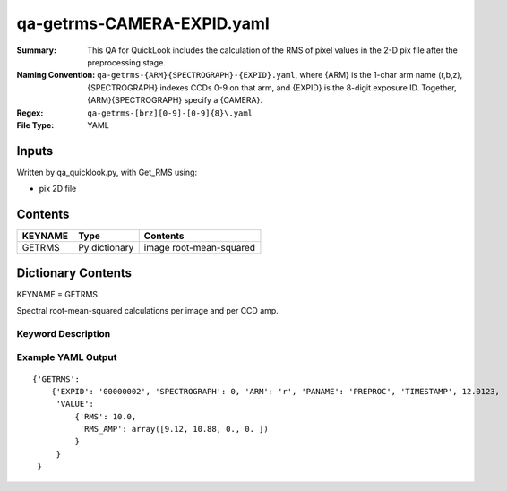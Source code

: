 ========================
qa-getrms-CAMERA-EXPID.yaml
========================

:Summary: This QA for QuickLook includes the calculation of the RMS
        of pixel values in the 2-D pix file after the preprocessing stage. 
:Naming Convention: ``qa-getrms-{ARM}{SPECTROGRAPH}-{EXPID}.yaml``, where 
        {ARM} is the 1-char arm name (r,b,z), {SPECTROGRAPH} indexes 
        CCDs 0-9 on that arm, and {EXPID} is the 8-digit exposure ID.  
        Together, {ARM}{SPECTROGRAPH} specify a {CAMERA}.
:Regex: ``qa-getrms-[brz][0-9]-[0-9]{8}\.yaml``
:File Type:  YAML


Inputs
======

Written by qa_quicklook.py, with Get_RMS using:

- pix 2D file

Contents
========

========== ================ ===========================
KEYNAME     Type                 Contents
========== ================ ===========================
GETRMS        Py dictionary    image root-mean-squared
========== ================ ===========================



Dictionary Contents
===================

KEYNAME = GETRMS

Spectral root-mean-squared calculations per image and per CCD amp.

Keyword Description
~~~~~~~~~~~~~~~~~~~

================ ============= ========== ============
KEY              Example Value Type       Comment
================ ============= ========== ============
ARM              r             char       Spectrograph arm b,r,z
SPECTROGRAPH     0             int  	  Camera index 0..9
EXPID            00000002      int  	  exposure ID
QANAME		 GETRMS           string     name of QA algorithm
PANAME            PREPROC         string     name of pipeline algorihm
TIMESTAMP       12.01234        float       time in hours of the day (UTC) of QA execution
RMS                   10.0                float      value of RMS across image
RMS_AMP           9.12               float[4]  value of RMS averagedover each amplifier
================ ============= ========== ============

Example YAML Output
~~~~~~~~~~~~~~~~~~~

::

    {'GETRMS': 
        {'EXPID': '00000002', 'SPECTROGRAPH': 0, 'ARM': 'r', 'PANAME': 'PREPROC', 'TIMESTAMP', 12.0123, 
         'VALUE': 
             {'RMS': 10.0,
	      'RMS_AMP': array([9.12, 10.88, 0., 0. ])
	     }
         }
     }

